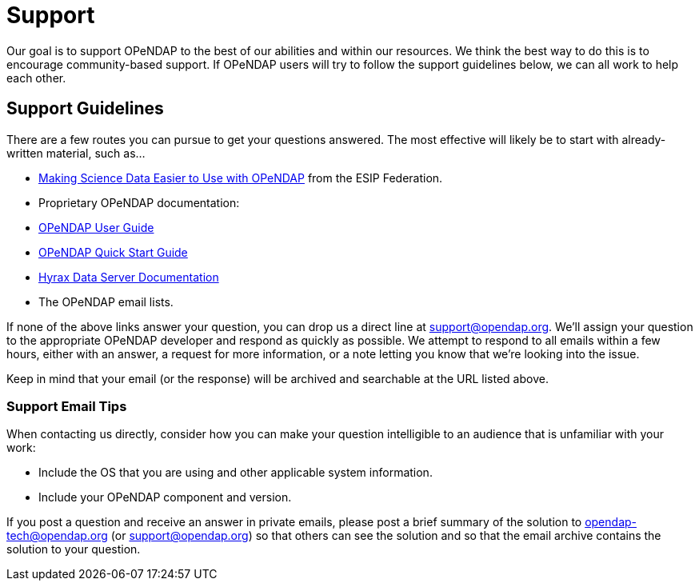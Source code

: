 = Support

Our goal is to support OPeNDAP to the best of our abilities and within our resources.
We think the best way to do this is to encourage community-based support.
If OPeNDAP users will try to follow the support guidelines below, we can all work to help each other.

== Support Guidelines

There are a few routes you can pursue to get your questions answered. The most effective
will likely be to start with already-written material, such as...

* link:http://wiki.esipfed.org/index.php/Making_Science_Data_Easier_to_Use_with_OPeNDAP[Making Science Data Easier to Use with OPeNDAP]
from the ESIP Federation.
* Proprietary OPeNDAP documentation:
    * link:https://opendap.github.io/documentation/UserGuideComprehensive.html[OPeNDAP User Guide]
    * link:https://opendap.github.io/documentation/QuickStart.html[OPeNDAP Quick Start Guide]
    * link:https://opendap.github.io/hyrax_guide/Master_Hyrax_Guide.html[Hyrax Data Server Documentation]
* The OPeNDAP email lists.

If none of the above links answer your question, you can drop us a direct line at support@opendap.org.
We'll assign your question to the appropriate OPeNDAP developer and respond as quickly as possible.
We attempt to respond to all emails within a few hours, either with an answer, a request for more information,
or a note letting you know that we're looking into the issue.

Keep in mind that your email (or the response) will be archived and searchable at the URL listed above.

=== Support Email Tips

When contacting us directly, consider how you can make your question intelligible
to an audience that is unfamiliar with your work:

* Include the OS that you are using and other applicable system information.
* Include your OPeNDAP component and version.

If you post a question and receive an answer in private emails,
please post a brief summary of the solution to opendap-tech@opendap.org (or support@opendap.org)
so that others can see the solution and so that the email archive contains the solution to your question.
